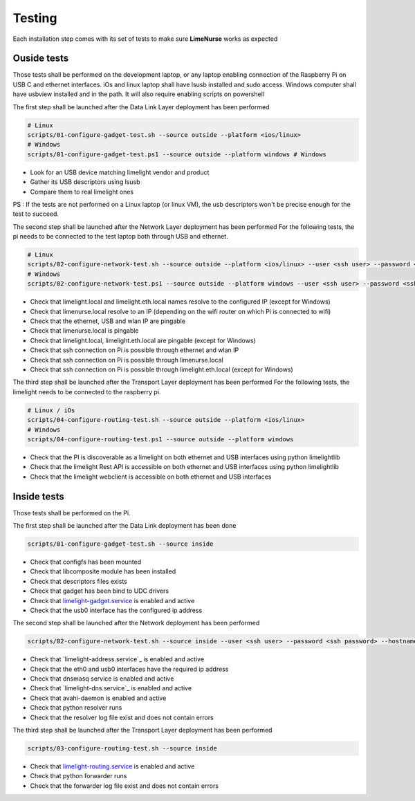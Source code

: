 
Testing
=======

Each installation step comes with its set of tests to make sure **LimeNurse** works as expected

Ouside tests
------------

Those tests shall be performed on the development laptop, or any laptop enabling connection of the Raspberry Pi on USB C and ethernet interfaces.
iOs and linux laptop shall have lsusb installed and sudo access. 
Windows computer shall have usbview installed and in the path. It will also require enabling scripts on powershell

The first step shall be launched after the Data Link Layer deployment has been performed

.. code-block ::

    # Linux
    scripts/01-configure-gadget-test.sh --source outside --platform <ios/linux>
    # Windows
    scripts/01-configure-gadget-test.ps1 --source outside --platform windows # Windows

- Look for an USB device matching limelight vendor and product
- Gather its USB descriptors using lsusb
- Compare them to real limelight ones

PS : If the tests are not performed on a Linux laptop (or linux VM), the usb descriptors won't be precise enough for the test to succeed.

The second step shall be launched after the Network Layer deployment has been performed
For the following tests, the pi needs to be connected to the test laptop both through USB and ethernet.

.. code-block ::

    # Linux
    scripts/02-configure-network-test.sh --source outside --platform <ios/linux> --user <ssh user> --password <ssh password> --hostname limenurse
    # Windows
    scripts/02-configure-network-test.ps1 --source outside --platform windows --user <ssh user> --password <ssh password> --hostname limenurse

- Check that limelight.local and limelight.eth.local names resolve to the configured IP (except for Windows)
- Check that limenurse.local resolve to an IP (depending on the wifi router on which Pi is connected to wifi)
- Check that the ethernet, USB and wlan IP are pingable
- Check that limenurse.local is pingable 
- Check that limelight.local, limelight.eth.local are pingable (except for Windows)
- Check that ssh connection on Pi is possible through ethernet and wlan IP
- Check that ssh connection on Pi is possible through limenurse.local
- Check that ssh connection on Pi is possible through limelight.eth.local (except for Windows)

The third step shall be launched after the Transport Layer deployment has been performed
For the following tests, the limelight needs to be connected to the raspberry pi.

.. code-block ::

    # Linux / iOs
    scripts/04-configure-routing-test.sh --source outside --platform <ios/linux>
    # Windows
    scripts/04-configure-routing-test.ps1 --source outside --platform windows

- Check that the PI is discoverable as a limelight on both ethernet and USB interfaces using python limelightlib
- Check that the limelight Rest API is accessible on both ethernet and USB interfaces using python limelightlib
- Check that the limelight webclient is accessible on both ethernet and USB interfaces


Inside tests
------------

Those tests shall be performed on the Pi.

The first step shall be launched after the Data Link deployment has been done

.. code-block ::

    scripts/01-configure-gadget-test.sh --source inside

- Check that configfs has been mounted
- Check that libcomposite module has been installed
- Check that descriptors files exists
- Check that gadget has been bind to UDC drivers
- Check that `limelight-gadget.service`_ is enabled and active
- Check that the usb0 interface has the configured ip address

.. _`limelight-gadget.service`: ../data/limelight-gadget.service


The second step shall be launched after the Network deployment has been performed

.. code-block ::

    scripts/02-configure-network-test.sh --source inside --user <ssh user> --password <ssh password> --hostname limenurse

- Check that `limelight-address.service`_ is enabled and active
- Check that the eth0 and usb0 interfaces have the required ip address
- Check that dnsmasq service is enabled and active
- Check that `limelight-dns.service`_ is enabled and active
- Check that avahi-daemon is enabled and active
- Check that python resolver runs
- Check that the resolver log file exist and does not contain errors


The third step shall be launched after the Transport Layer deployment has been performed

.. code-block ::

    scripts/03-configure-routing-test.sh --source inside

- Check that `limelight-routing.service`_ is enabled and active
- Check that python forwarder runs
- Check that the forwarder log file exist and does not contain errors

.. _`limelight-routing.service`: ../data/limelight-routing.service
